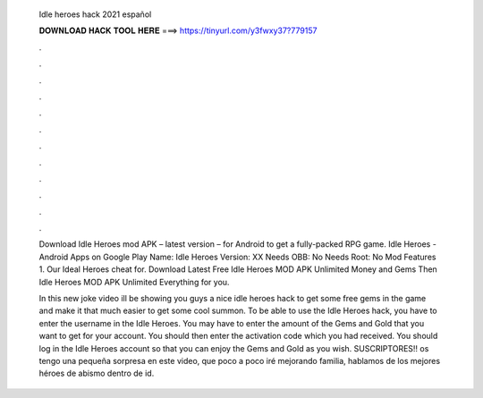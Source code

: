  Idle heroes hack 2021 español
  
  
  
  𝐃𝐎𝐖𝐍𝐋𝐎𝐀𝐃 𝐇𝐀𝐂𝐊 𝐓𝐎𝐎𝐋 𝐇𝐄𝐑𝐄 ===> https://tinyurl.com/y3fwxy37?779157
  
  
  
  .
  
  
  
  .
  
  
  
  .
  
  
  
  .
  
  
  
  .
  
  
  
  .
  
  
  
  .
  
  
  
  .
  
  
  
  .
  
  
  
  .
  
  
  
  .
  
  
  
  .
  
  Download Idle Heroes mod APK – latest version – for Android to get a fully-packed RPG game. Idle Heroes - Android Apps on Google Play Name: Idle Heroes Version: XX Needs OBB: No Needs Root: No Mod Features 1. Our Ideal Heroes cheat for. Download Latest Free Idle Heroes MOD APK Unlimited Money and Gems Then Idle Heroes MOD APK Unlimited Everything for you.
  
  In this new joke video ill be showing you guys a nice idle heroes hack to get some free gems in the game and make it that much easier to get some cool summon. To be able to use the Idle Heroes hack, you have to enter the username in the Idle Heroes. You may have to enter the amount of the Gems and Gold that you want to get for your account. You should then enter the activation code which you had received. You should log in the Idle Heroes account so that you can enjoy the Gems and Gold as you wish. SUSCRIPTORES!! os tengo una pequeña sorpresa en este video, que poco a poco iré mejorando familia, hablamos de los mejores héroes de abismo dentro de id.
